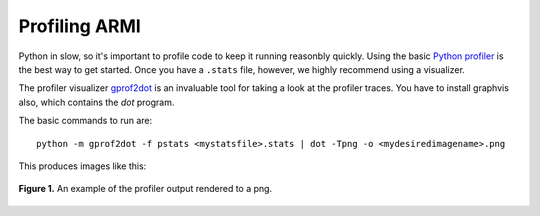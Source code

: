 **************
Profiling ARMI
**************
Python in slow, so it's important to profile code to keep it running reasonbly quickly. Using the 
basic `Python profiler <https://docs.python.org/3/library/profile.html>`_ is the best way to get started. 
Once you have a ``.stats`` file, however, we highly recommend using a visualizer.  

The profiler visualizer `gprof2dot <http://code.google.com/p/jrfonseca/wiki/Gprof2Dot#Windows_users>`_
is an invaluable tool for taking a look at the profiler traces. You have to install graphvis also, which contains
the `dot` program.

The basic commands to run are::

    python -m gprof2dot -f pstats <mystatsfile>.stats | dot -Tpng -o <mydesiredimagename>.png

This produces images like this:

.. figure:: /.static/buildMacros.png
    :align: center

    **Figure 1.** An example of the profiler output rendered to a png.
